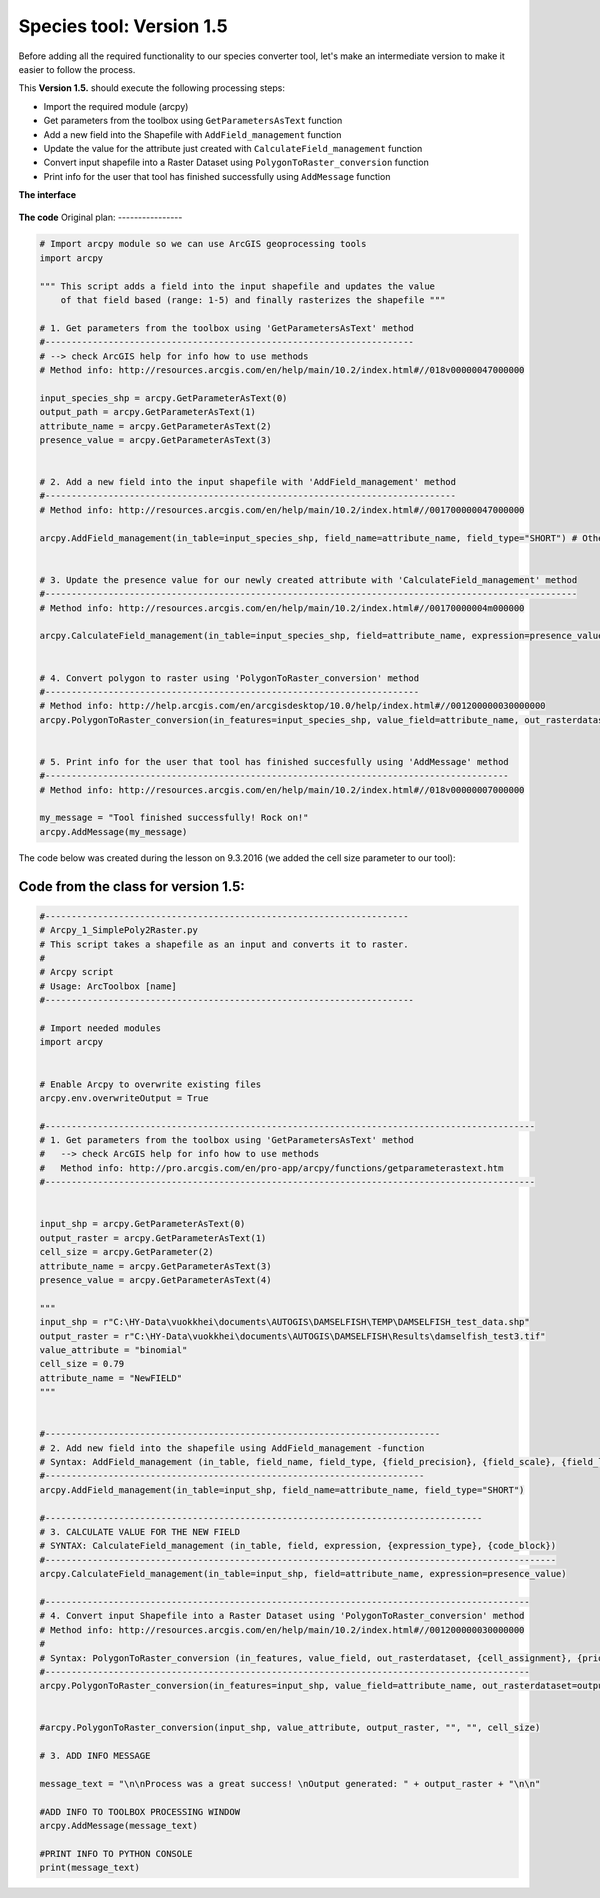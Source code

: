 Species tool: Version 1.5
===========================

Before adding all the required functionality to our species converter tool, let's make an intermediate
version to make it easier to follow the process.

This **Version 1.5.** should execute the following processing steps:

- Import the required module (arcpy)
- Get parameters from the toolbox using ``GetParametersAsText`` function
- Add a new field into the Shapefile with ``AddField_management`` function
- Update the value for the attribute just created with ``CalculateField_management`` function
- Convert input shapefile into a Raster Dataset using ``PolygonToRaster_conversion`` function
- Print info for the user that tool has finished successfully using ``AddMessage`` function


**The interface**

.. figure:: img/Arcpy_version2_interface.png

**The code**
Original plan:
----------------

.. code:: python

    # Import arcpy module so we can use ArcGIS geoprocessing tools
    import arcpy

    """ This script adds a field into the input shapefile and updates the value
        of that field based (range: 1-5) and finally rasterizes the shapefile """

    # 1. Get parameters from the toolbox using 'GetParametersAsText' method
    #----------------------------------------------------------------------
    # --> check ArcGIS help for info how to use methods
    # Method info: http://resources.arcgis.com/en/help/main/10.2/index.html#//018v00000047000000

    input_species_shp = arcpy.GetParameterAsText(0)
    output_path = arcpy.GetParameterAsText(1)
    attribute_name = arcpy.GetParameterAsText(2)
    presence_value = arcpy.GetParameterAsText(3)


    # 2. Add a new field into the input shapefile with 'AddField_management' method
    #------------------------------------------------------------------------------
    # Method info: http://resources.arcgis.com/en/help/main/10.2/index.html#//001700000047000000

    arcpy.AddField_management(in_table=input_species_shp, field_name=attribute_name, field_type="SHORT") # Other possible parameters can be left as default


    # 3. Update the presence value for our newly created attribute with 'CalculateField_management' method
    #-----------------------------------------------------------------------------------------------------
    # Method info: http://resources.arcgis.com/en/help/main/10.2/index.html#//00170000004m000000

    arcpy.CalculateField_management(in_table=input_species_shp, field=attribute_name, expression=presence_value)


    # 4. Convert polygon to raster using 'PolygonToRaster_conversion' method
    #-----------------------------------------------------------------------
    # Method info: http://help.arcgis.com/en/arcgisdesktop/10.0/help/index.html#//001200000030000000
    arcpy.PolygonToRaster_conversion(in_features=input_species_shp, value_field=attribute_name, out_rasterdataset=output_path)


    # 5. Print info for the user that tool has finished succesfully using 'AddMessage' method
    #----------------------------------------------------------------------------------------
    # Method info: http://resources.arcgis.com/en/help/main/10.2/index.html#//018v00000007000000

    my_message = "Tool finished successfully! Rock on!"
    arcpy.AddMessage(my_message)


The code below was created during the lesson on 9.3.2016 (we added the cell size parameter to our tool):

Code from the class for version 1.5:
---------------------

.. code:: python

    #---------------------------------------------------------------------
    # Arcpy_1_SimplePoly2Raster.py
    # This script takes a shapefile as an input and converts it to raster.
    #
    # Arcpy script
    # Usage: ArcToolbox [name]
    #----------------------------------------------------------------------

    # Import needed modules
    import arcpy


    # Enable Arcpy to overwrite existing files
    arcpy.env.overwriteOutput = True

    #---------------------------------------------------------------------------------------------
    # 1. Get parameters from the toolbox using 'GetParametersAsText' method
    #   --> check ArcGIS help for info how to use methods
    #   Method info: http://pro.arcgis.com/en/pro-app/arcpy/functions/getparameterastext.htm
    #---------------------------------------------------------------------------------------------


    input_shp = arcpy.GetParameterAsText(0)
    output_raster = arcpy.GetParameterAsText(1)
    cell_size = arcpy.GetParameter(2)
    attribute_name = arcpy.GetParameterAsText(3)
    presence_value = arcpy.GetParameterAsText(4)

    """
    input_shp = r"C:\HY-Data\vuokkhei\documents\AUTOGIS\DAMSELFISH\TEMP\DAMSELFISH_test_data.shp"
    output_raster = r"C:\HY-Data\vuokkhei\documents\AUTOGIS\DAMSELFISH\Results\damselfish_test3.tif"
    value_attribute = "binomial"
    cell_size = 0.79
    attribute_name = "NewFIELD"
    """


    #---------------------------------------------------------------------------
    # 2. Add new field into the shapefile using AddField_management -function
    # Syntax: AddField_management (in_table, field_name, field_type, {field_precision}, {field_scale}, {field_length}, {field_alias}, {field_is_nullable}, {field_is_required}, {field_domain})
    #------------------------------------------------------------------------
    arcpy.AddField_management(in_table=input_shp, field_name=attribute_name, field_type="SHORT")

    #-----------------------------------------------------------------------------------
    # 3. CALCULATE VALUE FOR THE NEW FIELD
    # SYNTAX: CalculateField_management (in_table, field, expression, {expression_type}, {code_block})
    #-------------------------------------------------------------------------------------------------
    arcpy.CalculateField_management(in_table=input_shp, field=attribute_name, expression=presence_value)

    #--------------------------------------------------------------------------------------------
    # 4. Convert input Shapefile into a Raster Dataset using 'PolygonToRaster_conversion' method
    # Method info: http://resources.arcgis.com/en/help/main/10.2/index.html#//001200000030000000
    #
    # Syntax: PolygonToRaster_conversion (in_features, value_field, out_rasterdataset, {cell_assignment}, {priority_field}, {cellsize})
    #--------------------------------------------------------------------------------------------
    arcpy.PolygonToRaster_conversion(in_features=input_shp, value_field=attribute_name, out_rasterdataset=output_raster, cellsize=cell_size)


    #arcpy.PolygonToRaster_conversion(input_shp, value_attribute, output_raster, "", "", cell_size)

    # 3. ADD INFO MESSAGE

    message_text = "\n\nProcess was a great success! \nOutput generated: " + output_raster + "\n\n"

    #ADD INFO TO TOOLBOX PROCESSING WINDOW
    arcpy.AddMessage(message_text)

    #PRINT INFO TO PYTHON CONSOLE
    print(message_text)

